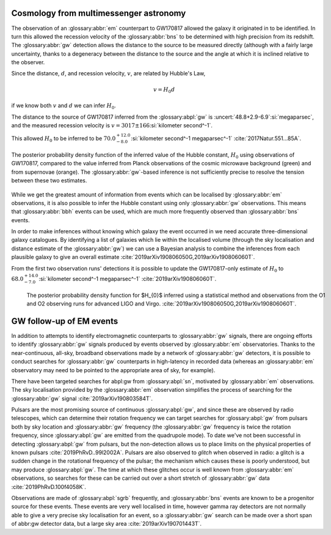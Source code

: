 Cosmology from multimessenger astronomy
=======================================

The observation of an :glossary:abbr:`em` counterpart to GW170817 allowed the galaxy it originated in to be identified.
In turn this allowed the recession velocity of the :glossary:abbr:`bns` to be determined with high precision from its redshift.
The :glossary:abbr:`gw` detection allows the distance to the source to be measured directly (although with a fairly large uncertainty, thanks to a degeneracy between the distance to the source and the angle at which it is inclined relative to the observer.

Since the distance, :math:`d`, and recession velocity, :math:`v`, are related by Hubble's Law,

.. math::
   
   v = H_{0} d

if we know both :math:`v` and :math:`d` we can infer :math:`H_{0}`.

The distance to the source of GW170817 inferred from the :glossary:abpl:`gw` is :uncert:`48.8+2.9-6.9`:si:`megaparsec`, and the measured recession velocity is :math:`v = {3017\pm166}`:si:`kilometer second^-1`.

This allowed :math:`H_{0}` to be inferred to be :math:`{70.0^{+12.0}_{-8.0}}`:si:`kilometer second^-1 megaparsec^-1` :cite:`2017Natur.551...85A`.

.. figure:: figures/H0-inference.png
   :figwidth: 100%
   :width: 100%
   :alt: The posterior probability density function of the inferred value of the Hubble constant, H-zero using observations of GW170817, compared to the value inferred from Planck observations of the cosmic microwave background (green) and from supernovae (orange). The GW-based inference is not sufficiently precise to resolve the tension between these two estimates.
   :align: center

   The posterior probability density function of the inferred value of the Hubble constant, :math:`H_{0}` using observations of GW170817, compared to the value inferred from Planck observations of the cosmic microwave background (green) and from supernovae (orange). The :glossary:abbr:`gw`-based inference is not sufficiently precise to resolve the tension between these two estimates.
	   
While we get the greatest amount of information from events which can be localised by :glossary:abbr:`em` observations, it is also possible to infer the Hubble constant using only :glossary:abbr:`gw` observations.
This means that :glossary:abbr:`bbh`  events can be used, which are much more frequently observed than :glossary:abbr:`bns` events.

In order to make inferences without knowing which galaxy the event occurred in we need accurate three-dimensional galaxy catalogues.
By identifying a list of galaxies which lie within the localised volume (through the sky localisation and distance estimate of the :glossary:abbr:`gw`) we can use a Bayesian analysis to combine the inferences from each plausible galaxy to give an overall estimate :cite:`2019arXiv190806050G,2019arXiv190806060T`.

From the first two observation runs' detections it is possible to update the GW170817-only estimate of :math:`H_{0}` to :math:`{68.0^{+14.0}_{-7.0}}`:si:`kilometer second^-1 megaparsec^-1` :cite:`2019arXiv190806060T`.


.. _figCosmologyStatistical

.. figure:: figures/H0-statistical.png
   :name: fig:cosmology-statistical
   :figwidth: 100%
   :width: 100%

   The posterior probability density function for $H_{0}$ inferred using a statistical method and observations from the O1 and O2 observing runs for advanced LIGO and Virgo. :cite:`2019arXiv190806050G,2019arXiv190806060T`.
   
GW follow-up of EM events
=========================

In addition to attempts to identify electromagnetic counterparts to :glossary:abbr:`gw` signals, there are ongoing efforts to identify :glossary:abbr:`gw` signals produced by events observed by :glossary:abbr:`em` observatories.
Thanks to the near-continuous, all-sky, broadband observations made by a network of :glossary:abbr:`gw` detectors, it is possible to conduct searches for :glossary:abbr:`gw` counterparts in high-latency in recorded data (whereas an :glossary:abbr:`em` 
observatory may need to be pointed to the appropriate area of sky, for example).

There have been targeted searches for abpl:gw from :glossary:abpl:`sn`, motivated by :glossary:abbr:`em` observations.
The sky localisation provided by the :glossary:abbr:`em` observation simplifies the process of searching for the :glossary:abbr:`gw` signal :cite:`2019arXiv190803584T`.

Pulsars are the most promising source of continuous :glossary:abpl:`gw`, and since these are observed by radio telescopes, which can determine their rotation frequency we can target searches for :glossary:abpl:`gw` from pulsars both by sky location and :glossary:abbr:`gw` frequency (the :glossary:abbr:`gw` frequency is twice the rotation frequency, since :glossary:abpl:`gw` are emitted from the quadrupole mode).
To date we've not been successful in detecting :glossary:abpl:`gw` from pulsars, but the non-detection allows us to place limits on the physical properties of known pulsars :cite:`2019PhRvD..99l2002A`.
Pulsars are also observed to *glitch* when observed in radio: a glitch is a sudden change in the rotational frequency of the pulsar; the mechanism which causes these is poorly understood, but may produce :glossary:abpl:`gw`.
The time at which these glitches occur is well known from :glossary:abbr:`em` observations, so searches for these can be carried out over a short stretch of :glossary:abbr:`gw` data :cite:`2019PhRvD.100f4058K`.

Observations are made of :glossary:abpl:`sgrb` frequently, and :glossary:abbr:`bns` events are known to be a progenitor source for these events.
These events are very well localised in time, however gamma ray detectors are not normally able to give a very precise sky localisation for an event, so a :glossary:abbr:`gw` search can be made over a short span of abbr:gw detector data, but a large sky area :cite:`2019arXiv190701443T`.
